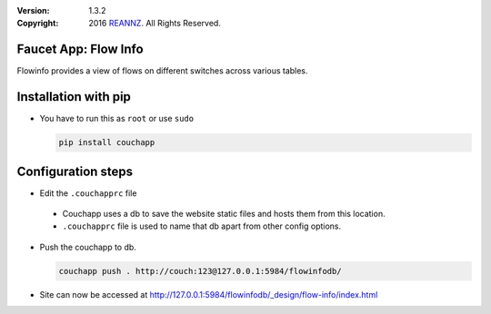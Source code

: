 :version: 1.3.2
:copyright: 2016 `REANNZ <http://www.reannz.co.nz/>`_.  All Rights Reserved.

.. meta::
  :keywords: OpenFlow, Ryu, Faucet, VLAN, SDN

=====================
Faucet App: Flow Info
=====================

Flowinfo provides a view of flows on different switches across various tables.

=====================
Installation with pip
=====================

* You have to run this as ``root`` or use ``sudo``

  .. code:: bash

    pip install couchapp

===================
Configuration steps
===================
* Edit the ``.couchapprc`` file

 - Couchapp uses a db to save the website static files and hosts them from this location.
 - ``.couchapprc`` file is used to name that db apart from other config options.

* Push the couchapp to db.

  .. code:: bash

    couchapp push . http://couch:123@127.0.0.1:5984/flowinfodb/
* Site can now be accessed at `<http://127.0.0.1:5984/flowinfodb/_design/flow-info/index.html>`_
